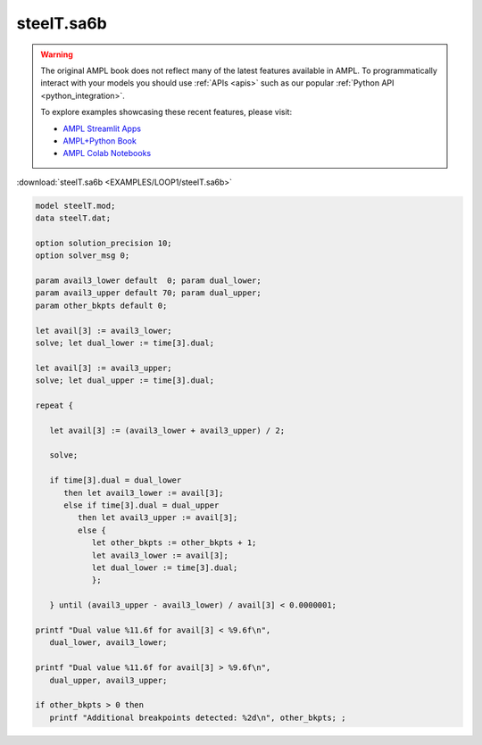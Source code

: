 steelT.sa6b
===========


.. warning::
    The original AMPL book does not reflect many of the latest features available in AMPL.
    To programmatically interact with your models you should use :ref:`APIs <apis>` such as our popular :ref:`Python API <python_integration>`.

    
    To explore examples showcasing these recent features, please visit:

    - `AMPL Streamlit Apps <https://ampl.com/streamlit/>`__
    - `AMPL+Python Book <https://ampl.com/mo-book/>`__
    - `AMPL Colab Notebooks <https://ampl.com/colab/>`__

:download:`steelT.sa6b <EXAMPLES/LOOP1/steelT.sa6b>`

.. code-block:: ampl

    
    model steelT.mod;
    data steelT.dat;
    
    option solution_precision 10;
    option solver_msg 0;
    
    param avail3_lower default  0; param dual_lower;
    param avail3_upper default 70; param dual_upper;
    param other_bkpts default 0;
    
    let avail[3] := avail3_lower;
    solve; let dual_lower := time[3].dual;
    
    let avail[3] := avail3_upper;
    solve; let dual_upper := time[3].dual;
    
    repeat {
    
       let avail[3] := (avail3_lower + avail3_upper) / 2;
    
       solve;
    
       if time[3].dual = dual_lower 
          then let avail3_lower := avail[3];
          else if time[3].dual = dual_upper 
             then let avail3_upper := avail[3];
             else {
                let other_bkpts := other_bkpts + 1;
                let avail3_lower := avail[3];
                let dual_lower := time[3].dual;
                };
    
       } until (avail3_upper - avail3_lower) / avail[3] < 0.0000001;
    
    printf "Dual value %11.6f for avail[3] < %9.6f\n",
       dual_lower, avail3_lower;
    
    printf "Dual value %11.6f for avail[3] > %9.6f\n",
       dual_upper, avail3_upper;
    
    if other_bkpts > 0 then
       printf "Additional breakpoints detected: %2d\n", other_bkpts; ;
